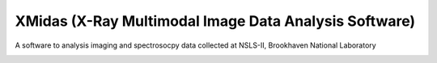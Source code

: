 ======================================================
XMidas (X-Ray Multimodal Image Data Analysis Software)
======================================================

A software to analysis imaging and spectrosocpy data collected at NSLS-II, Brookhaven National Laboratory

.. image:: https://img.shields.io/travis/dmgav/xmidas.svg
        :target: https://travis-ci.org/dmgav/xmidas

.. image:: https://img.shields.io/pypi/v/xmidas.svg
        :target: https://pypi.python.org/pypi/xmidas
